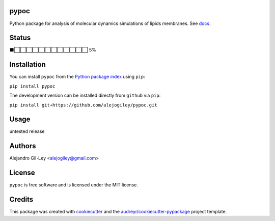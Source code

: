 
|build| |pypi| |devdocs| |pyup|


pypoc
=====

Python package for analysis of molecular dynamics simulations of lipids membranes.
See docs_.

Status
======

⬛⬜⬜⬜⬜⬜⬜⬜⬜⬜⬜⬜⬜ 5%


Installation
============

You can install ``pypoc`` from the `Python package index`_ using ``pip``:

``pip install pypoc``

The development version can be installed directly from ``github`` via ``pip``:

``pip install git+https://github.com/alejogiley/pypoc.git``

Usage
=====

untested release

Authors
=======

Alejandro Gil-Ley <alejogiley@gmail.com>

License
=======

``pypoc`` is free software and is licensed under the MIT license.

Credits
=======

This package was created with cookiecutter_ and the `audreyr/cookiecutter-pypackage`_ project template.

.. Footnotes

.. _docs: http://pypoc.readthedocs.org/en/latest/
.. _`Python package index`: https://pypi.python.org/pypi/pypoc
.. _cookiecutter: https://github.com/audreyr/cookiecutter
.. _audreyr/cookiecutter-pypackage: https://github.com/audreyr/cookiecutter-pypackage

.. |devdocs| image:: https://readthedocs.org/projects/pypoc/badge/?badge=latest
   :alt: Documentation (development version)
   :target: https://www.mdanalysis.org/mdanalysis/

.. |build| image:: https://img.shields.io/travis/alejogiley/pypoc.svg
   :alt: Build Status
   :target: https://travis-ci.org/alejogiley/pypoc

.. |pypi| image:: https://img.shields.io/pypi/v/pypoc.svg
   :alt: Build Status
   :target: https://pypi.org/pypi/pypoc

.. |pyup| image:: https://pyup.io/repos/github/alejogiley/pypoc/shield.svg
   :alt: My PyUP
   :target: https://pyup.io/repos/github/alejogiley/pypoc/
